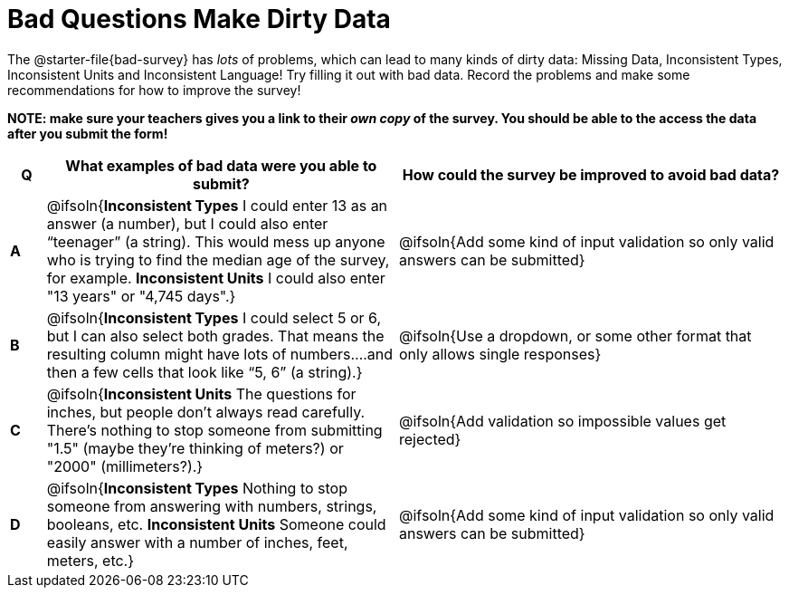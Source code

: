 = Bad Questions Make Dirty Data

The @starter-file{bad-survey} has __lots__ of problems, which can lead to many kinds of dirty data: Missing Data, Inconsistent Types, Inconsistent Units and Inconsistent Language! Try filling it out with bad data. Record the problems and make some recommendations for how to improve the survey!

*NOTE: make sure your teachers gives you a link to their _own copy_ of the survey. You should be able to the access the data after you submit the form!*

[.FillVerticalSpace, cols="^.^1a,^.^10a,^.^11a", options="header"]
|===
| Q
| What examples of bad data were you able to submit?
| How could the survey be improved to avoid bad data?

|*A*
| @ifsoln{*Inconsistent Types* I could enter 13 as an answer (a number), but I could also enter “teenager” (a string). This would mess up anyone who is trying to find the median age of the survey, for example. *Inconsistent Units* I could also enter "13 years" or "4,745 days".}
| @ifsoln{Add some kind of input validation so only valid answers can be submitted}

|*B*
| @ifsoln{*Inconsistent Types*  I could select 5 or 6, but I can also select both grades. That means the resulting column might have lots of numbers….and then a few cells that look like “5, 6” (a string).}
| @ifsoln{Use a dropdown, or some other format that only allows single responses}

|*C*
| @ifsoln{*Inconsistent Units* The questions for inches, but people don't always read carefully. There's nothing to stop someone from submitting "1.5" (maybe they're thinking of meters?) or "2000" (millimeters?).}
| @ifsoln{Add validation so impossible values get rejected}

|*D*
| @ifsoln{*Inconsistent Types* Nothing to stop someone from answering with numbers, strings, booleans, etc. *Inconsistent Units* Someone could easily answer with a number of inches, feet, meters, etc.}
| @ifsoln{Add some kind of input validation so only valid answers can be submitted}

|===
